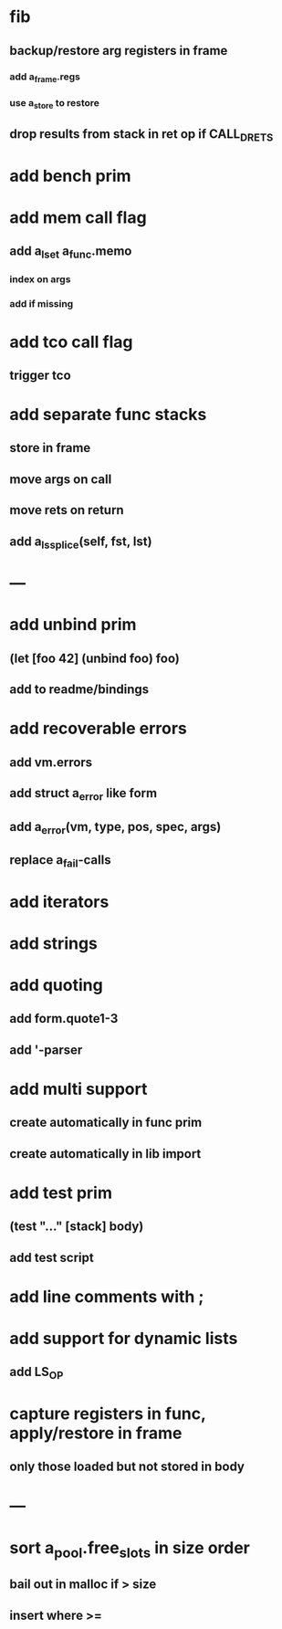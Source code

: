 * fib
** backup/restore arg registers in frame
*** add a_frame.regs
*** use a_store to restore
** drop results from stack in ret op if CALL_DRETS
* add bench prim
* add mem call flag
** add a_lset a_func.memo
*** index on args
*** add if missing
* add tco call flag
** trigger tco
* add separate func stacks
** store in frame
** move args on call
** move rets on return
** add a_ls_splice(self, fst, lst)
* ---
* add unbind prim
** (let [foo 42] (unbind foo) foo)
** add to readme/bindings
* add recoverable errors
** add vm.errors
** add struct a_error like form
** add a_error(vm, type, pos, spec, args)
** replace a_fail-calls
* add iterators
* add strings
* add quoting
** add form.quote1-3
** add '-parser
* add multi support
** create automatically in func prim
** create automatically in lib import
* add test prim
** (test "..." [stack] body)
** add test script
* add line comments with ;
* add support for dynamic lists
** add LS_OP
* capture registers in func, apply/restore in frame
** only those loaded but not stored in body
* ---
* sort a_pool.free_slots in size order
** bail out in malloc if > size
** insert where >=
